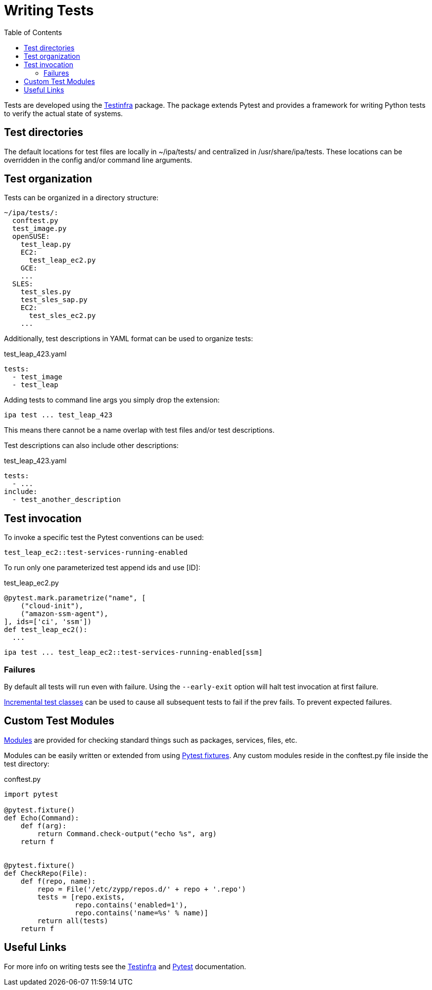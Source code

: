 = Writing Tests
:toc:

Tests are developed using the link:https://testinfra.readthedocs.io[Testinfra]
package. The package extends Pytest and provides a framework for writing Python
tests to verify the actual state of systems.

== Test directories

The default locations for test files are locally in ~/ipa/tests/ and
centralized in /usr/share/ipa/tests. These locations can be overridden in the
config and/or command line arguments.

== Test organization

Tests can be organized in a directory structure:

----
~/ipa/tests/:
  conftest.py
  test_image.py
  openSUSE:
    test_leap.py
    EC2:
      test_leap_ec2.py
    GCE:
    ...
  SLES:
    test_sles.py
    test_sles_sap.py
    EC2:
      test_sles_ec2.py
    ...
----

Additionally, test descriptions in YAML format can be used to organize tests:

[source]
.test_leap_423.yaml
----
tests:
  - test_image
  - test_leap
----

Adding tests to command line args you simply drop the extension:

----
ipa test ... test_leap_423
----

This means there cannot be a name overlap with test files and/or test
descriptions.

Test descriptions can also include other descriptions:

[source]
.test_leap_423.yaml
----
tests:
  - ...
include:
  - test_another_description
----

== Test invocation

To invoke a specific test the Pytest conventions can be used:

----
test_leap_ec2::test-services-running-enabled
----

To run only one parameterized test append ids and use [ID]:

[source,python]
.test_leap_ec2.py
----
@pytest.mark.parametrize("name", [
    ("cloud-init"),
    ("amazon-ssm-agent"),
], ids=['ci', 'ssm'])
def test_leap_ec2():
  ...
----

----
ipa test ... test_leap_ec2::test-services-running-enabled[ssm]
----

=== Failures

By default all tests will run even with failure. Using the `--early-exit` option
will halt test invocation at first failure.

link:http://pytest.org/dev/example/simple.html#incremental-testing-test-steps[Incremental test classes]
can be used to cause all subsequent tests to fail if the prev fails. To prevent
expected failures.

== Custom Test Modules

link:http://testinfra.readthedocs.io/en/latest/modules.html[Modules] are
provided for checking standard things such as packages, services, files, etc.

Modules can be easily written or extended from using
link:https://docs.pytest.org/en/latest/fixture.html[Pytest fixtures]. Any
custom modules reside in the conftest.py file inside the test directory:

[source,python]
.conftest.py
----
import pytest

@pytest.fixture()
def Echo(Command):
    def f(arg):
        return Command.check-output("echo %s", arg)
    return f


@pytest.fixture()
def CheckRepo(File):
    def f(repo, name):
        repo = File('/etc/zypp/repos.d/' + repo + '.repo')
        tests = [repo.exists,
                 repo.contains('enabled=1'),
                 repo.contains('name=%s' % name)]
        return all(tests)
    return f
----

== Useful Links

For more info on writing tests see the
link:http://testinfra.readthedocs.io/en/latest/[Testinfra] and
link:https://docs.pytest.org/en/latest/contents.html[Pytest] documentation.
